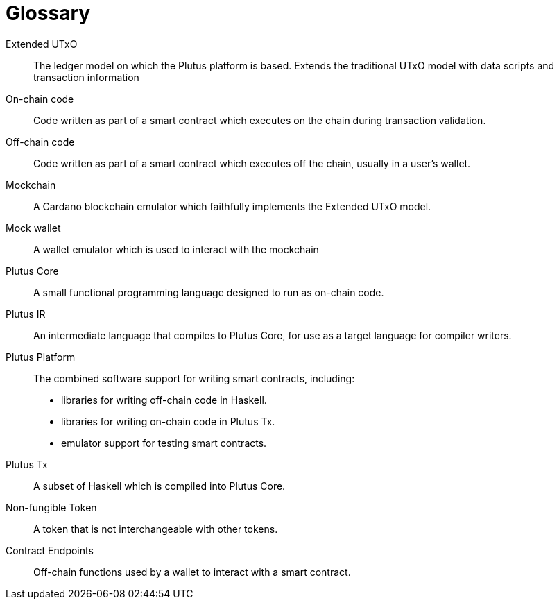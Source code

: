[glossary#glossary]
= Glossary

Extended UTxO ::
The ledger model on which the Plutus platform is based. Extends the traditional UTxO model
with data scripts and transaction information

On-chain code ::
Code written as part of a smart contract which executes on the chain during transaction validation.

Off-chain code ::
Code written as part of a smart contract which executes off the chain, usually in a user's wallet.

Mockchain ::
A Cardano blockchain emulator which faithfully implements the Extended UTxO model.

Mock wallet ::
A wallet emulator which is used to interact with the mockchain

Plutus Core ::
A small functional programming language designed to run as on-chain code.

Plutus IR ::
An intermediate language that compiles to Plutus Core, for use as a target language for compiler writers.

Plutus Platform ::
The combined software support for writing smart contracts, including:
- libraries for writing off-chain code in Haskell.
- libraries for writing on-chain code in Plutus Tx.
- emulator support for testing smart contracts.

Plutus Tx ::
A subset of Haskell which is compiled into Plutus Core.

Non-fungible Token ::
A token that is not interchangeable with other tokens.

Contract Endpoints ::
Off-chain functions used by a wallet to interact with a smart contract.
